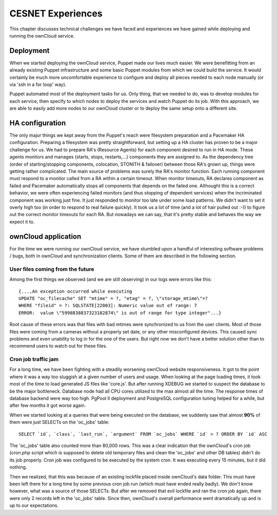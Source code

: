 CESNET Experiences
====================

This chapter discusses technical challenges we have faced and experiences
we have gained while deploying and running the ownCloud service.

Deployment
----------

When we started deploying the ownCloud service, Puppet made our lives much
easier. We were benefitting from an already existing Puppet infrastructure
and some basic Puppet modules from which we could build the service. It
would certainly be much more uncomfortable experience to configure and
deploy all pieces needed to each node manually (or via 'ssh in a for loop' way).

Puppet automated most of the deployment tasks for us. Only thing, that we needed
to do, was to develop modules for each service, then specify to which
nodes to deploy the services and watch Puppet do its job. With this approach, we are able to easily add more nodes to our ownCloud cluster or to deploy the same setup onto a different site.

HA configuration
----------------

The only major things we kept away from the Puppet's reach were filesystem preparation and a Pacemaker HA configuration. Preparing a filesystem was pretty straightforward, but setting
up a HA cluster has proven to be a major challenge for us. We had to prepare RA's (Resource
Agents) for each component desired to run in HA mode. These agents monitors and manages (starts, stops, restarts,…) components they are assigned to. As the dependency tree (order of starting/stopping components, colocation, STONITH & failover) between those RA's grown up, things were getting rather complicated. The main source of problems was surely the RA's monitor function. Each running
component must respond to a monitor called from a RA within a certain timeout. When monitor
timeouts, RA declares component as failed and Pacemaker automatically stops all components
that depends on the failed one. Althought this is a correct behavior, we were often experiencing failed monitors (and thus stopping of dependent services) when the incriminated component was working just fine. It just responded to monitor too late under some load patterns. We didn't want to set it overly high too (in order to respond to real failure quickly). It took us
a lot of time (and a lot of hair pulled out :-)) to figure out the correct monitor timeouts
for each RA. But nowadays we can say, that it's pretty stable and behaves the way we expect it to.

ownCloud application
--------------------

For the time we were running our ownCloud service, we have stumbled upon
a handful of interesting software problems / bugs, both in ownCloud and
synchronization clients. Some of them are described in the following section.

User files coming from the future
~~~~~~~~~~~~~~~~~~~~~~~~~~~~~~~~~

Among the first things we observed (and we are still observing) in our logs
were errors like this::

	{...,An exception occurred while executing
	UPDATE "oc_filecache" SET "mtime" = ?, "etag" = ?, \"storage_mtime\"=?
	WHERE "fileid" = ?: SQLSTATE[22003]: Numeric value out of range: 7
	ERROR:  value \"5998838837323182874\" is out of range for type integer"...}

Root cause of these errors was that files with bad mtimes were
synchronized to us from the user clients. Most of those files were
coming from a cameras without a properly set date, or any other
misconfigured devices. This caused sync problems and even unability
to log in for the one of the users. But right now we don't have a better
solution other than to recommend users to watch out for these files.

Cron job traffic jam
~~~~~~~~~~~~~~~~~~~~

For a long time, we have been fighting with a steadily worsening ownCloud website responsiveness.
It got to the point where it was a way too sluggish at a given number of users and usage.
When looking at the page loading times, it took most of the time to load generated JS
files like 'core.js'. But after running XDEBUG we started to suspect the database
to be the major bottleneck. Database node had all CPU cores utilized to the max
almost all the time. The response times of database backend were way too high.
PgPool II deployment and PostgreSQL configuration tuning helped for a while, but after
few months it got worse again.

When we started looking at a queries that were being executed on the database, we suddenly
saw that almost **90%** of them were just SELECTs on the 'oc_jobs' table::

	SELECT `id`, `class`, `last_run`, `argument` FROM `oc_jobs` WHERE `id` > ? ORDER BY `id` ASC

The 'oc_jobs' table also counted more than 80,000 rows. This was a clear indication that the ownCloud's cron job (cron.php script which is supposed to delete old temporary files and clean
the 'oc_jobs' and other DB tables) didn't do its job properly. Cron job was configured to be
executed by the system cron. It was executing every 15 minutes, but it did nothing.

Then we realized, that this was because of an existing lockfile placed inside ownCloud's data
folder. This must have been left there for a long time by some previous cron job run (which must 
have ended really badly). We don't know however, what was a source of those SELECTs. But after we removed that evil lockfile and ran the cron job again, there were only 2 records left in the 'oc_jobs' table. Since then, ownCloud's overall performance went dramatically up and is up to our expectations.

